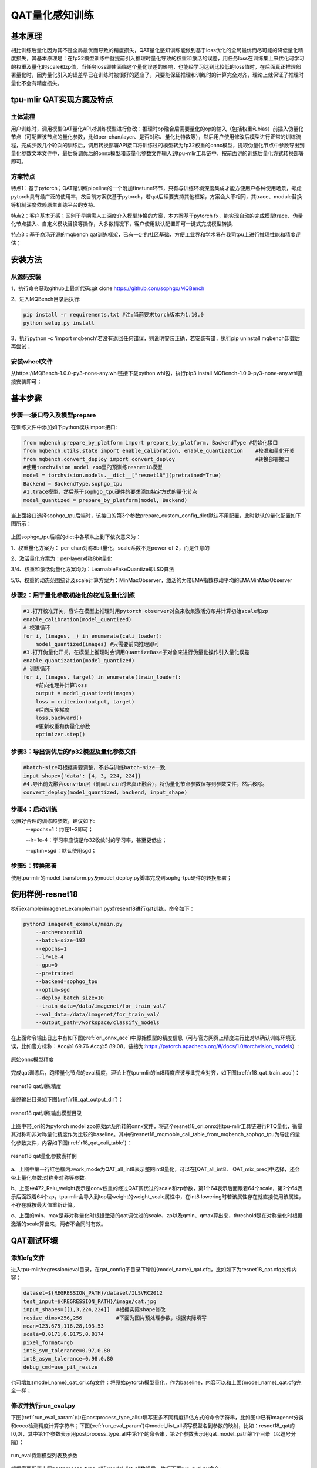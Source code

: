 QAT量化感知训练
==================

基本原理
------------------
相比训练后量化因为其不是全局最优而导致的精度损失，QAT量化感知训练能做到基于loss优化的全局最优而尽可能的降低量化精度损失，其基本原理是：在fp32模型训练中就提前引入推理时量化导致的权重和激活的误差，用任务loss在训练集上来优化可学习的权重及量化的scale和zp值，当任务loss即使面临这个量化误差的影响，也能经学习达到比较低的loss值时，在后面真正推理部署量化时，因为量化引入的误差早已在训练时被很好的适应了，只要能保证推理和训练时的计算完全对齐，理论上就保证了推理时量化不会有精度损失。

tpu-mlir QAT实现方案及特点
-------------------------------------
主体流程
~~~~~~~~~~~~~~~~~~~~~~~~~~~~~~~~~~~~~
用户训练时，调用模型QAT量化API对训练模型进行修改：推理时op融合后需要量化的op的输入（包括权重和bias）前插入伪量化节点（可配置该节点的量化参数，比如per-chan/layer、是否对称、量化比特数等），然后用户使用修改后模型进行正常的训练流程，完成少数几个轮次的训练后，调用转换部署API接口将训练过的模型转为fp32权重的onnx模型，提取伪量化节点中参数导出到量化参数文本文件中，最后将调优后的onnx模型和该量化参数文件输入到tpu-mlir工具链中，按前面讲的训练后量化方式转换部署即可。

方案特点
~~~~~~~~~~~~~~~~~~~~~~~~~~~~
特点1：基于pytorch；QAT是训练pipeline的一个附加finetune环节，只有与训练环境深度集成才能方便用户各种使用场景，考虑pytorch具有最广泛的使用率，故目前方案仅基于pytorch，若qat后续要支持其他框架，方案会大不相同，其trace、module替换等机制深度依赖原生训练平台的支持.

特点2：客户基本无感；区别于早期需人工深度介入模型转换的方案，本方案基于pytorch fx，能实现自动的完成模型trace、伪量化节点插入、自定义模块替换等操作，大多数情况下，客户使用默认配置即可一键式完成模型转换.

特点3：基于商汤开源的mqbench qat训练框架，已有一定的社区基础，方便工业界和学术界在我司tpu上进行推理性能和精度评估；


安装方法
-------------------------------------
从源码安装
~~~~~~~~~~~~~~~~~~~~~~~~~~~~~~~~~~~~~
1、执行命令获取github上最新代码:git clone https://github.com/sophgo/MQBench

2、进入MQBench目录后执行:

.. code-block:: shell

    pip install -r requirements.txt #注:当前要求torch版本为1.10.0
    python setup.py install

3、执行python -c 'import mqbench'若没有返回任何错误，则说明安装正确，若安装有错，执行pip uninstall mqbench卸载后再尝试；

安装wheel文件
~~~~~~~~~~~~~~~~~~~~~~~~~~~~~~~~~~~~~~
从https://MQBench-1.0.0-py3-none-any.whl链接下载python whl包，执行pip3 install MQBench-1.0.0-py3-none-any.whl直接安装即可；




基本步骤
--------------------------------------
步骤一:接口导入及模型prepare
~~~~~~~~~~~~~~~~~~~~~~~~~~~~~~~~~~~~~~

在训练文件中添加如下python模块import接口:

.. code-block:: python

   from mqbench.prepare_by_platform import prepare_by_platform, BackendType #初始化接口
   from mqbench.utils.state import enable_calibration, enable_quantization    #校准和量化开关
   from mqbench.convert_deploy import convert_deploy                          #转换部署接口
   #使用torchvision model zoo里的预训练resnet18模型
   model = torchvision.models.__dict__["resnet18"](pretrained=True)
   Backend = BackendType.sophgo_tpu
   #1.trace模型，然后基于sophgo_tpu硬件的要求添加特定方式的量化节点
   model_quantized = prepare_by_platform(model, Backend)

当上面接口选择sophgo_tpu后端时，该接口的第3个参数prepare_custom_config_dict默认不用配置，此时默认的量化配置如下图所示：

.. figure:: ../assets/sophgo_tpu_default_para.png
   :align: center

上图sophgo_tpu后端的dict中各项从上到下依次意义为：

1、权重量化方案为： per-chan对称8bit量化，scale系数不是power-of-2，而是任意的

2、激活量化方案为：per-layer对称8bit量化

3/4、权重和激活伪量化方案均为：LearnableFakeQuantize即LSQ算法

5/6、权重的动态范围统计及scale计算方案为：MinMaxObserver，激活的为带EMA指数移动平均的EMAMinMaxObserver


步骤2：用于量化参数初始化的校准及量化训练
~~~~~~~~~~~~~~~~~~~~~~~~~~~~~~~~~~~~~~~~~~~~~~

.. code-block:: python

    #1.打开校准开关，容许在模型上推理时用pytorch observer对象来收集激活分布并计算初始scale和zp
    enable_calibration(model_quantized)
    # 校准循环
    for i, (images, _) in enumerate(cali_loader):
        model_quantized(images) #只需要前向推理即可
    #3.打开伪量化开关，在模型上推理时会调用QuantizeBase子对象来进行伪量化操作引入量化误差
    enable_quantization(model_quantized)
    # 训练循环
    for i, (images, target) in enumerate(train_loader):
        #前向推理并计算loss
        output = model_quantized(images)
        loss = criterion(output, target)
        #后向反传梯度
        loss.backward()
        #更新权重和伪量化参数
        optimizer.step()

步骤3：导出调优后的fp32模型及量化参数文件
~~~~~~~~~~~~~~~~~~~~~~~~~~~~~~~~~~~~~~~~~~~~

.. code-block:: python

    #batch-size可根据需要调整，不必与训练batch-size一致
    input_shape={'data': [4, 3, 224, 224]}
    #4.导出前先融合conv+bn层（前面train时未真正融合），将伪量化节点参数保存到参数文件，然后移除。
    convert_deploy(model_quantized, backend, input_shape)


步骤4：启动训练
~~~~~~~~~~~~~~~~~~~~~~~~~~~

设置好合理的训练超参数，建议如下:
      --epochs=1：约在1~3即可；

      --lr=1e-4：学习率应该是fp32收敛时的学习率，甚至更低些；

      --optim=sgd：默认使用sgd；

步骤5：转换部署
~~~~~~~~~~~~~~~~~~~~~~~~~~
使用tpu-mlir的model_transform.py及model_deploy.py脚本完成到sophg-tpu硬件的转换部署；


使用样例-resnet18
--------------------------
执行example/imagenet_example/main.py对resent18进行qat训练，命令如下：

.. code-block:: shell

    python3 imagenet_example/main.py
        --arch=resnet18
        --batch-size=192
        --epochs=1
        --lr=1e-4
        --gpu=0
        --pretrained
        --backend=sophgo_tpu
        --optim=sgd
        --deploy_batch_size=10
        --train_data=/data/imagenet/for_train_val/
        --val_data=/data/imagenet/for_train_val/
        --output_path=/workspace/classify_models


在上面命令输出日志中有如下图(:ref:`ori_onnx_acc`)中原始模型的精度信息（可与官方网页上精度进行比对以确认训练环境无误，比如官方标称：Acc@1 69.76 Acc@5 89.08，链接为:https://pytorch.apachecn.org/#/docs/1.0/torchvision_models）:

.. _ori_onnx_acc:
.. figure:: ../assets/ori_onnx_acc.png
   :align: center

   原始onnx模型精度

完成qat训练后，跑带量化节点的eval精度，理论上在tpu-mlir的int8精度应该与此完全对齐，如下图(:ref:`r18_qat_train_acc`)：

.. _r18_qat_train_acc:
.. figure:: ../assets/r18_qat_train_acc.png
   :align: center

   resnet18 qat训练精度

最终输出目录如下图(:ref:`r18_qat_output_dir`)：

.. _r18_qat_output_dir:
.. figure:: ../assets/r18_qat_output_dir.png
   :align: center

   resnet18 qat训练输出模型目录

上图中带_ori的为pytorch model zoo原始pt及所转的onnx文件，将这个resnet18_ori.onnx用tpu-mlir工具链进行PTQ量化，衡量其对称和非对称量化精度作为比较的baseline。其中的resnet18_mqmoble_cali_table_from_mqbench_sophgo_tpu为导出的量化参数文件，内容如下图(:ref:`r18_qat_cali_table`)：

.. _r18_qat_cali_table:
.. figure:: ../assets/r18_qat_cali_table.png
   :align: center

   resnet18 qat量化参数表样例


a、上图中第一行红色框内:work_mode为QAT_all_int8表示整网int8量化，可以在[QAT_all_int8、 QAT_mix_prec]中选择，还会带上量化参数:对称非对称等参数。

b、上图中472_Relu_weight表示是conv权重的经过QAT调优过的scale和zp参数，第1个64表示后面跟着64个scale，第2个64表示后面跟着64个zp，tpu-mlir会导入到top层weight的weight_scale属性中，在int8 lowering时若该属性存在就直接使用该属性，不存在就按最大值重新计算。

c、上面的min、max是非对称量化时根据激活的qat调优过的scale、zp以及qmin、qmax算出来，threshold是在对称量化时根据激活的scale算出来，两者不会同时有效。


QAT测试环境
---------------------------
添加cfg文件
~~~~~~~~~~~~~~~~~~~~~~~~~~~
进入tpu-mlir/regression/eval目录，在qat_config子目录下增加{model_name}_qat.cfg，比如如下为resnet18_qat.cfg文件内容：

.. code-block:: shell

    dataset=${REGRESSION_PATH}/dataset/ILSVRC2012
    test_input=${REGRESSION_PATH}/image/cat.jpg
    input_shapes=[[1,3,224,224]]  #根据实际shape修改
    resize_dims=256,256           #下面为图片预处理参数，根据实际填写
    mean=123.675,116.28,103.53
    scale=0.0171,0.0175,0.0174
    pixel_format=rgb
    int8_sym_tolerance=0.97,0.80
    int8_asym_tolerance=0.98,0.80
    debug_cmd=use_pil_resize

也可增加{model_name}_qat_ori.cfg文件：将原始pytorch模型量化，作为baseline，内容可以和上面{model_name}_qat.cfg完全一样；


修改并执行run_eval.py
~~~~~~~~~~~~~~~~~~~~~~~~~~~
下图(:ref:`run_eval_param`)中在postprocess_type_all中填写更多不同精度评估方式的命令字符串，比如图中已有imagenet分类和coco检测精度计算字符串；下图(:ref:`run_eval_param`)中model_list_all填写模型名到参数的映射，比如：resnet18_qat的[0,0]，其中第1个参数表示用postprocess_type_all中第1个的命令串，第2个参数表示用qat_model_path第1个目录（以逗号分隔）：

.. _run_eval_param:
.. figure:: ../assets/run_eval_param.png
   :align: center

   run_eval待测模型列表及参数

根据需要配置上图postprocess_type_all和model_list_all数组后，执行下面run_eval.py命令:

.. code-block:: shell

    python3 run_eval.py
        #qat验证模式，默认是使用tpu-mlir/regression/config中配置进行常规的模型精度测试
        --qat_eval
        --fast_test       #正式测试前的快速测试（只测试30张图的精度），确认所有case都能跑起来
        --pool_size 20    #默认起10个进程来跑，若机器闲置资源较多，可多配点
        --batch_size 10   #qat导出模型的batch-size，默认为1
        --qat_model_path '/workspace/classify_models/,/workspace/yolov5/qat_models'  #qat模型所在目录，比如model_list_all[‘resnet18_qat’][1]的取值为0，表示其模型目标在qat_model_path的第1个目录地址:/workspace/classify_models/
        --debug_cmd use_pil_resize      #使用pil resize方式

测试后或测试过程中，查看以{model_name}_qat命名的子目录下以log_开头的model_eval脚本输出日志文件，比如:log_resnet18_qat.mlir表示对本目录中resnet18_qat.mlir进行测试的日志；log_resnet18_qat_bm1684x_tpu_int8_sym.mlir表示对本目录中resnet18_qat_bm1684x_tpu_int8_sym.mlir进行测试的日志


使用样例-yolov5s
-------------------------
同前面resnet18类似，在example/yolov5_example中执行如下命令可启动qat训练:

.. code-block:: shell

    python3 train.py
        --cfg=yolov5s.yaml
        --weights=yolov5s.pt
        --data=coco.yaml
        --epochs=5
        --output_path=/workspace/yolov5/qat_models
        --batch-size=8
        --quantize

完成训练后，采取和前面resnet18一样的测试、转换部署流程即可。
